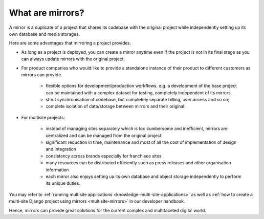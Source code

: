 .. _knowledge-mirrors:

What are mirrors?
=================

A mirror is a duplicate of a project that shares its codebase with the original project while independently setting up
its own database and media storages.

Here are some advantages that mirroring a project provides. 

* As long as a project is deployed, you can create a mirror anytime even if the project is not in its final stage as you
  can always update mirrors with the original project.
* For product companies who would like to provide a standalone instance of their product to different customers as
  mirrors can provide

    * flexible options for development/production workflows. e.g. a development of the base project can be maintained
      with a complex dataset for testing, completely independent of its mirrors.
    * strict synchronisation of codebase, but completely separate billing, user access and so on; 
    * complete isolation of data/storage between mirrors and their original.

* For multisite projects:

    * instead of managing sites separately which is too cumbersome and inefficient, mirrors are centralized and can be
      managed from the original project
    * significant reduction in time, maintenance and most of all the cost of implementation of design and integration
    * consistency across brands especially for franchisee sites
    * many resources can be distributed efficiently such as press releases and other organisation information
    * each mirror also enjoys setting up its own database and object storage independently to perform its unique duties.
    
You may refer to :ref:`running multisite applications <knowledge-multi-site-applications>` as well as :ref:`how to
create a multi-site Django project using mirrors <multisite-mirrors>` in our developer handbook.

Hence, mirrors can provide great solutions for the current complex and multifaceted digital world.
